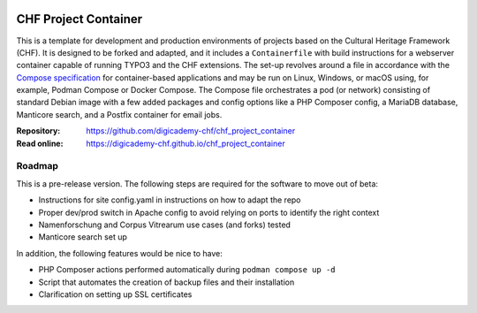 ..  image:: https://img.shields.io/badge/Container-Podman-purple.svg
    :alt: Podman
    :target: https://podman.io

..  image:: https://img.shields.io/badge/Container-Docker-blue.svg
    :alt: Docker
    :target: https://docker.io

..  image:: https://img.shields.io/badge/TYPO3-12-orange.svg
    :alt: TYPO3 12
    :target: https://get.typo3.org/version/12

..  image:: https://img.shields.io/badge/License-MIT-blue.svg
    :alt: License: MIT
    :target: https://spdx.org/licenses/MIT.html

=====================
CHF Project Container
=====================

This is a template for development and production environments of projects
based on the Cultural Heritage Framework (CHF). It is designed to be forked and
adapted, and it includes a ``Containerfile`` with build instructions for a
webserver container capable of running TYPO3 and the CHF extensions. The set-up
revolves around a file in accordance with the `Compose specification
<https://compose-spec.io/>`__ for container-based applications and may be run
on Linux, Windows, or macOS using, for example, Podman Compose or Docker
Compose. The Compose file orchestrates a pod (or network) consisting of
standard Debian image with a few added packages and config options like a PHP
Composer config, a MariaDB database, Manticore search, and a Postfix container
for email jobs.

:Repository:  https://github.com/digicademy-chf/chf_project_container
:Read online: https://digicademy-chf.github.io/chf_project_container

Roadmap
=======

This is a pre-release version. The following steps are required for the
software to move out of beta:

- Instructions for site config.yaml in instructions on how to adapt the repo
- Proper dev/prod switch in Apache config to avoid relying on ports to identify
  the right context
- Namenforschung and Corpus Vitrearum use cases (and forks) tested
- Manticore search set up

In addition, the following features would be nice to have:

- PHP Composer actions performed automatically during ``podman compose up -d``
- Script that automates the creation of backup files and their installation
- Clarification on setting up SSL certificates
